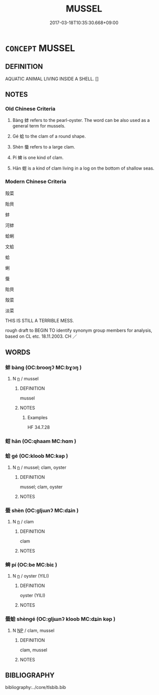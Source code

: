 # -*- mode: mandoku-tls-view -*-
#+TITLE: MUSSEL
#+DATE: 2017-03-18T10:35:30.668+09:00        
#+STARTUP: content
* =CONCEPT= MUSSEL
:PROPERTIES:
:CUSTOM_ID: uuid-e37e3baf-5d0a-4408-aa79-8dfb748d6fc7
:TR_ZH: 蚌
:TR_OCH: 蚌
:END:
** DEFINITION

AQUATIC ANIMAL LIVING INSIDE A SHELL. []

** NOTES

*** Old Chinese Criteria
1. Bàng 蚌 refers to the pearl-oyster. The word can be also used as a general term for mussels.

2. Gé 蛤 to the clam of a round shape.

3. Shèn 蜃 refers to a large clam.

4. Pí 蜱 is one kind of clam.

5. Hān 蚶 is a kind of clam living in a log on the bottom of shallow seas.

*** Modern Chinese Criteria
殼菜

貽貝

蚌

河蚌

蛤蜊

文蛤

蛤

蜊

蜃

貽貝

殼菜

淡菜

THIS IS STILL A TERRIBLE MESS.

rough draft to BEGIN TO identify synonym group members for analysis, based on CL etc. 18.11.2003. CH ／

** WORDS
   :PROPERTIES:
   :VISIBILITY: children
   :END:
*** 蚌 bàng (OC:brooŋʔ MC:bɣɔŋ )
:PROPERTIES:
:CUSTOM_ID: uuid-7b1cb698-6d17-45f1-a7b4-a438b68d7c9f
:Char+: 蚌(142,4/10) 
:GY_IDS+: uuid-3826819e-86e7-4bc4-9977-f1f741b42bbb
:PY+: bàng     
:OC+: brooŋʔ     
:MC+: bɣɔŋ     
:END: 
**** N [[tls:syn-func::#uuid-8717712d-14a4-4ae2-be7a-6e18e61d929b][n]] / mussel
:PROPERTIES:
:CUSTOM_ID: uuid-abc2195b-4c78-460b-9c49-a7f8dffea886
:WARRING-STATES-CURRENCY: 3
:END:
****** DEFINITION

mussel

****** NOTES

******* Examples
HF 34.7.28

*** 蚶 hān (OC:qhaam MC:hɑm )
:PROPERTIES:
:CUSTOM_ID: uuid-8700d097-3e25-46a6-98e5-214ffe6cff3e
:Char+: 蚶(142,5/11) 
:GY_IDS+: uuid-a96d11cf-d046-45e2-9e5a-f0b130a695eb
:PY+: hān     
:OC+: qhaam     
:MC+: hɑm     
:END: 
*** 蛤 gé (OC:kloob MC:kəp )
:PROPERTIES:
:CUSTOM_ID: uuid-b71c8f09-5057-4b2b-9fdf-0278a68a4290
:Char+: 蛤(142,6/12) 
:GY_IDS+: uuid-099aa8b8-95af-46fa-860b-89edacd15fd7
:PY+: gé     
:OC+: kloob     
:MC+: kəp     
:END: 
**** N [[tls:syn-func::#uuid-8717712d-14a4-4ae2-be7a-6e18e61d929b][n]] / mussel; clam, oyster
:PROPERTIES:
:CUSTOM_ID: uuid-98705605-e3df-4635-8191-5fc88272979f
:WARRING-STATES-CURRENCY: 3
:END:
****** DEFINITION

mussel; clam, oyster

****** NOTES

*** 蜃 shèn (OC:ɡljɯnʔ MC:dʑin )
:PROPERTIES:
:CUSTOM_ID: uuid-1dc89058-f0fc-4c61-95cf-642efad4e4a9
:Char+: 蜃(142,7/13) 
:GY_IDS+: uuid-8d3ad4e7-97f3-4161-9cfe-9e30708b18e8
:PY+: shèn     
:OC+: ɡljɯnʔ     
:MC+: dʑin     
:END: 
**** N [[tls:syn-func::#uuid-8717712d-14a4-4ae2-be7a-6e18e61d929b][n]] / clam
:PROPERTIES:
:CUSTOM_ID: uuid-c3640c29-ef84-41b1-bddc-cf089de810ac
:END:
****** DEFINITION

clam

****** NOTES

*** 蜱 pí (OC:be MC:biɛ )
:PROPERTIES:
:CUSTOM_ID: uuid-671fd86a-6692-4fe6-ad57-6a44d88ae252
:Char+: 蜱(142,8/14) 
:GY_IDS+: uuid-6a71cdb6-d210-489e-9b55-3811b896499e
:PY+: pí     
:OC+: be     
:MC+: biɛ     
:END: 
**** N [[tls:syn-func::#uuid-8717712d-14a4-4ae2-be7a-6e18e61d929b][n]] / oyster (YILI)
:PROPERTIES:
:CUSTOM_ID: uuid-b68f3a5f-76e0-437d-95ed-b3b0bf6016db
:END:
****** DEFINITION

oyster (YILI)

****** NOTES

*** 蜃蛤 shèngé (OC:ɡljɯnʔ kloob MC:dʑin kəp )
:PROPERTIES:
:CUSTOM_ID: uuid-f69cf965-9d93-4616-93f4-f41bb1535f36
:Char+: 蜃(142,7/13) 蛤(142,6/12) 
:GY_IDS+: uuid-8d3ad4e7-97f3-4161-9cfe-9e30708b18e8 uuid-099aa8b8-95af-46fa-860b-89edacd15fd7
:PY+: shèn gé    
:OC+: ɡljɯnʔ kloob    
:MC+: dʑin kəp    
:END: 
**** N [[tls:syn-func::#uuid-a8e89bab-49e1-4426-b230-0ec7887fd8b4][NP]] / clam, mussel
:PROPERTIES:
:CUSTOM_ID: uuid-f875e45b-dbc0-4e71-b838-f0cefbdcc350
:END:
****** DEFINITION

clam, mussel

****** NOTES

** BIBLIOGRAPHY
bibliography:../core/tlsbib.bib
